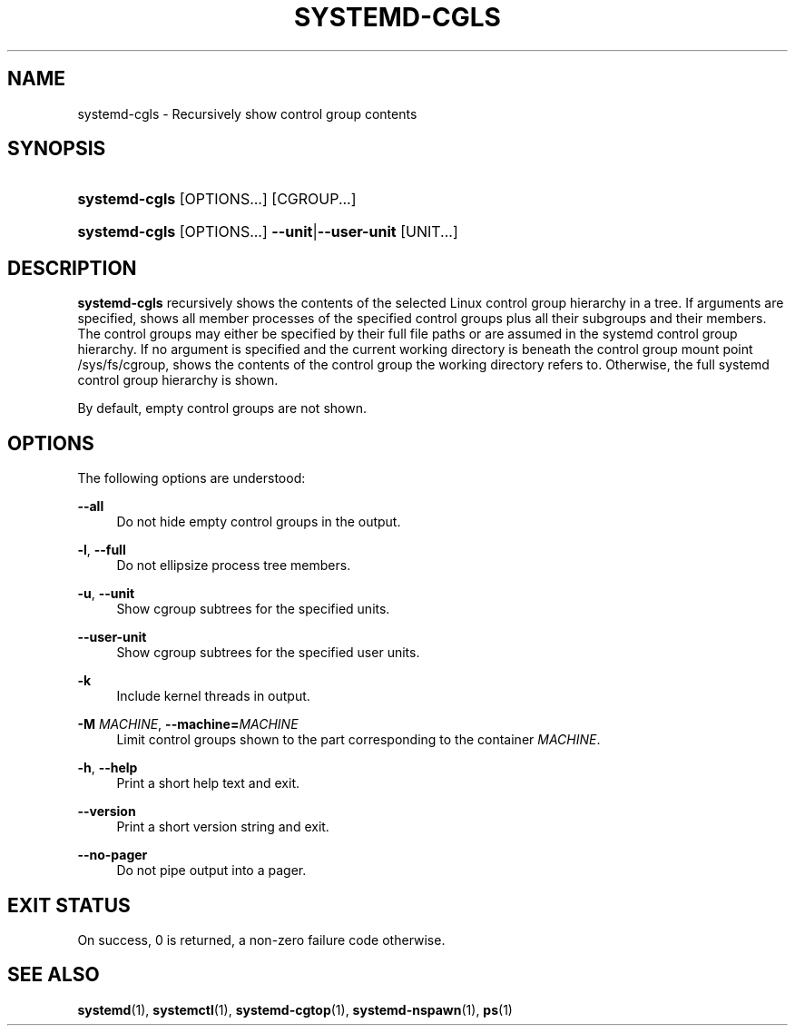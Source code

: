 '\" t
.TH "SYSTEMD\-CGLS" "1" "" "systemd 237" "systemd-cgls"
.\" -----------------------------------------------------------------
.\" * Define some portability stuff
.\" -----------------------------------------------------------------
.\" ~~~~~~~~~~~~~~~~~~~~~~~~~~~~~~~~~~~~~~~~~~~~~~~~~~~~~~~~~~~~~~~~~
.\" http://bugs.debian.org/507673
.\" http://lists.gnu.org/archive/html/groff/2009-02/msg00013.html
.\" ~~~~~~~~~~~~~~~~~~~~~~~~~~~~~~~~~~~~~~~~~~~~~~~~~~~~~~~~~~~~~~~~~
.ie \n(.g .ds Aq \(aq
.el       .ds Aq '
.\" -----------------------------------------------------------------
.\" * set default formatting
.\" -----------------------------------------------------------------
.\" disable hyphenation
.nh
.\" disable justification (adjust text to left margin only)
.ad l
.\" -----------------------------------------------------------------
.\" * MAIN CONTENT STARTS HERE *
.\" -----------------------------------------------------------------
.SH "NAME"
systemd-cgls \- Recursively show control group contents
.SH "SYNOPSIS"
.HP \w'\fBsystemd\-cgls\fR\ 'u
\fBsystemd\-cgls\fR [OPTIONS...] [CGROUP...]
.HP \w'\fBsystemd\-cgls\fR\ 'u
\fBsystemd\-cgls\fR [OPTIONS...] \fB\-\-unit\fR|\fB\-\-user\-unit\fR [UNIT...]
.SH "DESCRIPTION"
.PP
\fBsystemd\-cgls\fR
recursively shows the contents of the selected Linux control group hierarchy in a tree\&. If arguments are specified, shows all member processes of the specified control groups plus all their subgroups and their members\&. The control groups may either be specified by their full file paths or are assumed in the systemd control group hierarchy\&. If no argument is specified and the current working directory is beneath the control group mount point
/sys/fs/cgroup, shows the contents of the control group the working directory refers to\&. Otherwise, the full systemd control group hierarchy is shown\&.
.PP
By default, empty control groups are not shown\&.
.SH "OPTIONS"
.PP
The following options are understood:
.PP
\fB\-\-all\fR
.RS 4
Do not hide empty control groups in the output\&.
.RE
.PP
\fB\-l\fR, \fB\-\-full\fR
.RS 4
Do not ellipsize process tree members\&.
.RE
.PP
\fB\-u\fR, \fB\-\-unit\fR
.RS 4
Show cgroup subtrees for the specified units\&.
.RE
.PP
\fB\-\-user\-unit\fR
.RS 4
Show cgroup subtrees for the specified user units\&.
.RE
.PP
\fB\-k\fR
.RS 4
Include kernel threads in output\&.
.RE
.PP
\fB\-M \fR\fB\fIMACHINE\fR\fR, \fB\-\-machine=\fR\fB\fIMACHINE\fR\fR
.RS 4
Limit control groups shown to the part corresponding to the container
\fIMACHINE\fR\&.
.RE
.PP
\fB\-h\fR, \fB\-\-help\fR
.RS 4
Print a short help text and exit\&.
.RE
.PP
\fB\-\-version\fR
.RS 4
Print a short version string and exit\&.
.RE
.PP
\fB\-\-no\-pager\fR
.RS 4
Do not pipe output into a pager\&.
.RE
.SH "EXIT STATUS"
.PP
On success, 0 is returned, a non\-zero failure code otherwise\&.
.SH "SEE ALSO"
.PP
\fBsystemd\fR(1),
\fBsystemctl\fR(1),
\fBsystemd-cgtop\fR(1),
\fBsystemd-nspawn\fR(1),
\fBps\fR(1)
